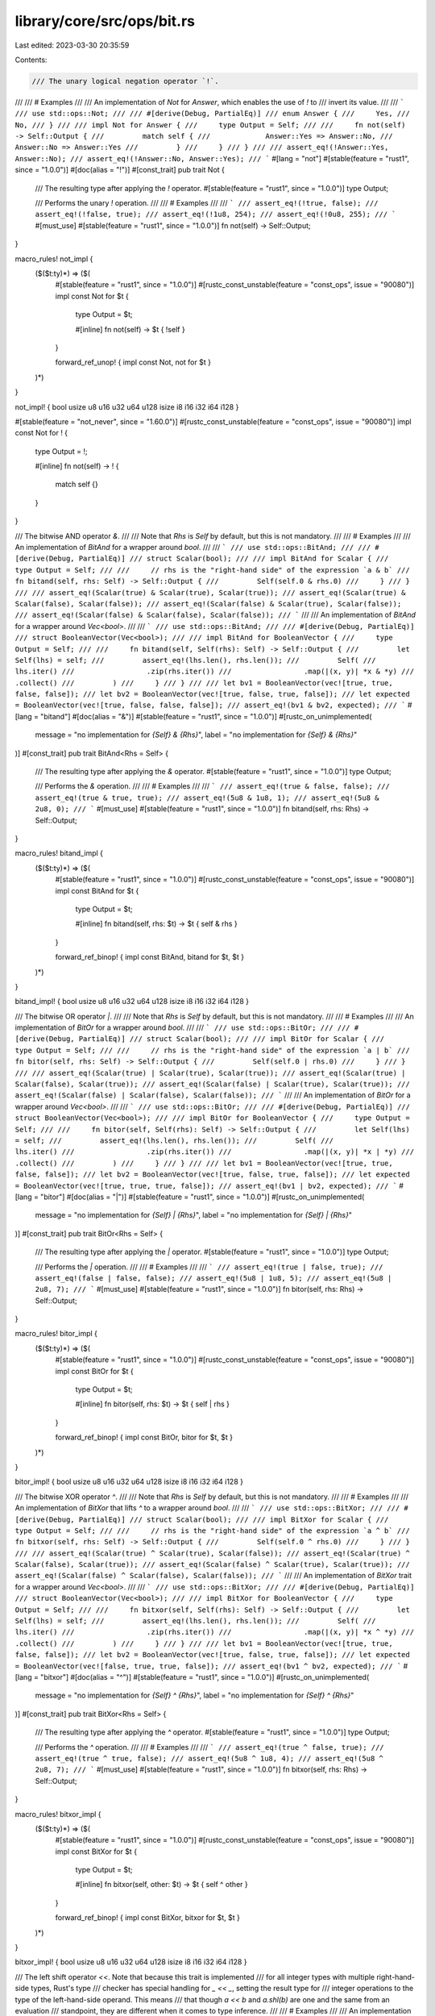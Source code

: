 library/core/src/ops/bit.rs
===========================

Last edited: 2023-03-30 20:35:59

Contents:

.. code-block:: rs

    /// The unary logical negation operator `!`.
///
/// # Examples
///
/// An implementation of `Not` for `Answer`, which enables the use of `!` to
/// invert its value.
///
/// ```
/// use std::ops::Not;
///
/// #[derive(Debug, PartialEq)]
/// enum Answer {
///     Yes,
///     No,
/// }
///
/// impl Not for Answer {
///     type Output = Self;
///
///     fn not(self) -> Self::Output {
///         match self {
///             Answer::Yes => Answer::No,
///             Answer::No => Answer::Yes
///         }
///     }
/// }
///
/// assert_eq!(!Answer::Yes, Answer::No);
/// assert_eq!(!Answer::No, Answer::Yes);
/// ```
#[lang = "not"]
#[stable(feature = "rust1", since = "1.0.0")]
#[doc(alias = "!")]
#[const_trait]
pub trait Not {
    /// The resulting type after applying the `!` operator.
    #[stable(feature = "rust1", since = "1.0.0")]
    type Output;

    /// Performs the unary `!` operation.
    ///
    /// # Examples
    ///
    /// ```
    /// assert_eq!(!true, false);
    /// assert_eq!(!false, true);
    /// assert_eq!(!1u8, 254);
    /// assert_eq!(!0u8, 255);
    /// ```
    #[must_use]
    #[stable(feature = "rust1", since = "1.0.0")]
    fn not(self) -> Self::Output;
}

macro_rules! not_impl {
    ($($t:ty)*) => ($(
        #[stable(feature = "rust1", since = "1.0.0")]
        #[rustc_const_unstable(feature = "const_ops", issue = "90080")]
        impl const Not for $t {
            type Output = $t;

            #[inline]
            fn not(self) -> $t { !self }
        }

        forward_ref_unop! { impl const Not, not for $t }
    )*)
}

not_impl! { bool usize u8 u16 u32 u64 u128 isize i8 i16 i32 i64 i128 }

#[stable(feature = "not_never", since = "1.60.0")]
#[rustc_const_unstable(feature = "const_ops", issue = "90080")]
impl const Not for ! {
    type Output = !;

    #[inline]
    fn not(self) -> ! {
        match self {}
    }
}

/// The bitwise AND operator `&`.
///
/// Note that `Rhs` is `Self` by default, but this is not mandatory.
///
/// # Examples
///
/// An implementation of `BitAnd` for a wrapper around `bool`.
///
/// ```
/// use std::ops::BitAnd;
///
/// #[derive(Debug, PartialEq)]
/// struct Scalar(bool);
///
/// impl BitAnd for Scalar {
///     type Output = Self;
///
///     // rhs is the "right-hand side" of the expression `a & b`
///     fn bitand(self, rhs: Self) -> Self::Output {
///         Self(self.0 & rhs.0)
///     }
/// }
///
/// assert_eq!(Scalar(true) & Scalar(true), Scalar(true));
/// assert_eq!(Scalar(true) & Scalar(false), Scalar(false));
/// assert_eq!(Scalar(false) & Scalar(true), Scalar(false));
/// assert_eq!(Scalar(false) & Scalar(false), Scalar(false));
/// ```
///
/// An implementation of `BitAnd` for a wrapper around `Vec<bool>`.
///
/// ```
/// use std::ops::BitAnd;
///
/// #[derive(Debug, PartialEq)]
/// struct BooleanVector(Vec<bool>);
///
/// impl BitAnd for BooleanVector {
///     type Output = Self;
///
///     fn bitand(self, Self(rhs): Self) -> Self::Output {
///         let Self(lhs) = self;
///         assert_eq!(lhs.len(), rhs.len());
///         Self(
///             lhs.iter()
///                 .zip(rhs.iter())
///                 .map(|(x, y)| *x & *y)
///                 .collect()
///         )
///     }
/// }
///
/// let bv1 = BooleanVector(vec![true, true, false, false]);
/// let bv2 = BooleanVector(vec![true, false, true, false]);
/// let expected = BooleanVector(vec![true, false, false, false]);
/// assert_eq!(bv1 & bv2, expected);
/// ```
#[lang = "bitand"]
#[doc(alias = "&")]
#[stable(feature = "rust1", since = "1.0.0")]
#[rustc_on_unimplemented(
    message = "no implementation for `{Self} & {Rhs}`",
    label = "no implementation for `{Self} & {Rhs}`"
)]
#[const_trait]
pub trait BitAnd<Rhs = Self> {
    /// The resulting type after applying the `&` operator.
    #[stable(feature = "rust1", since = "1.0.0")]
    type Output;

    /// Performs the `&` operation.
    ///
    /// # Examples
    ///
    /// ```
    /// assert_eq!(true & false, false);
    /// assert_eq!(true & true, true);
    /// assert_eq!(5u8 & 1u8, 1);
    /// assert_eq!(5u8 & 2u8, 0);
    /// ```
    #[must_use]
    #[stable(feature = "rust1", since = "1.0.0")]
    fn bitand(self, rhs: Rhs) -> Self::Output;
}

macro_rules! bitand_impl {
    ($($t:ty)*) => ($(
        #[stable(feature = "rust1", since = "1.0.0")]
        #[rustc_const_unstable(feature = "const_ops", issue = "90080")]
        impl const BitAnd for $t {
            type Output = $t;

            #[inline]
            fn bitand(self, rhs: $t) -> $t { self & rhs }
        }

        forward_ref_binop! { impl const BitAnd, bitand for $t, $t }
    )*)
}

bitand_impl! { bool usize u8 u16 u32 u64 u128 isize i8 i16 i32 i64 i128 }

/// The bitwise OR operator `|`.
///
/// Note that `Rhs` is `Self` by default, but this is not mandatory.
///
/// # Examples
///
/// An implementation of `BitOr` for a wrapper around `bool`.
///
/// ```
/// use std::ops::BitOr;
///
/// #[derive(Debug, PartialEq)]
/// struct Scalar(bool);
///
/// impl BitOr for Scalar {
///     type Output = Self;
///
///     // rhs is the "right-hand side" of the expression `a | b`
///     fn bitor(self, rhs: Self) -> Self::Output {
///         Self(self.0 | rhs.0)
///     }
/// }
///
/// assert_eq!(Scalar(true) | Scalar(true), Scalar(true));
/// assert_eq!(Scalar(true) | Scalar(false), Scalar(true));
/// assert_eq!(Scalar(false) | Scalar(true), Scalar(true));
/// assert_eq!(Scalar(false) | Scalar(false), Scalar(false));
/// ```
///
/// An implementation of `BitOr` for a wrapper around `Vec<bool>`.
///
/// ```
/// use std::ops::BitOr;
///
/// #[derive(Debug, PartialEq)]
/// struct BooleanVector(Vec<bool>);
///
/// impl BitOr for BooleanVector {
///     type Output = Self;
///
///     fn bitor(self, Self(rhs): Self) -> Self::Output {
///         let Self(lhs) = self;
///         assert_eq!(lhs.len(), rhs.len());
///         Self(
///             lhs.iter()
///                 .zip(rhs.iter())
///                 .map(|(x, y)| *x | *y)
///                 .collect()
///         )
///     }
/// }
///
/// let bv1 = BooleanVector(vec![true, true, false, false]);
/// let bv2 = BooleanVector(vec![true, false, true, false]);
/// let expected = BooleanVector(vec![true, true, true, false]);
/// assert_eq!(bv1 | bv2, expected);
/// ```
#[lang = "bitor"]
#[doc(alias = "|")]
#[stable(feature = "rust1", since = "1.0.0")]
#[rustc_on_unimplemented(
    message = "no implementation for `{Self} | {Rhs}`",
    label = "no implementation for `{Self} | {Rhs}`"
)]
#[const_trait]
pub trait BitOr<Rhs = Self> {
    /// The resulting type after applying the `|` operator.
    #[stable(feature = "rust1", since = "1.0.0")]
    type Output;

    /// Performs the `|` operation.
    ///
    /// # Examples
    ///
    /// ```
    /// assert_eq!(true | false, true);
    /// assert_eq!(false | false, false);
    /// assert_eq!(5u8 | 1u8, 5);
    /// assert_eq!(5u8 | 2u8, 7);
    /// ```
    #[must_use]
    #[stable(feature = "rust1", since = "1.0.0")]
    fn bitor(self, rhs: Rhs) -> Self::Output;
}

macro_rules! bitor_impl {
    ($($t:ty)*) => ($(
        #[stable(feature = "rust1", since = "1.0.0")]
        #[rustc_const_unstable(feature = "const_ops", issue = "90080")]
        impl const BitOr for $t {
            type Output = $t;

            #[inline]
            fn bitor(self, rhs: $t) -> $t { self | rhs }
        }

        forward_ref_binop! { impl const BitOr, bitor for $t, $t }
    )*)
}

bitor_impl! { bool usize u8 u16 u32 u64 u128 isize i8 i16 i32 i64 i128 }

/// The bitwise XOR operator `^`.
///
/// Note that `Rhs` is `Self` by default, but this is not mandatory.
///
/// # Examples
///
/// An implementation of `BitXor` that lifts `^` to a wrapper around `bool`.
///
/// ```
/// use std::ops::BitXor;
///
/// #[derive(Debug, PartialEq)]
/// struct Scalar(bool);
///
/// impl BitXor for Scalar {
///     type Output = Self;
///
///     // rhs is the "right-hand side" of the expression `a ^ b`
///     fn bitxor(self, rhs: Self) -> Self::Output {
///         Self(self.0 ^ rhs.0)
///     }
/// }
///
/// assert_eq!(Scalar(true) ^ Scalar(true), Scalar(false));
/// assert_eq!(Scalar(true) ^ Scalar(false), Scalar(true));
/// assert_eq!(Scalar(false) ^ Scalar(true), Scalar(true));
/// assert_eq!(Scalar(false) ^ Scalar(false), Scalar(false));
/// ```
///
/// An implementation of `BitXor` trait for a wrapper around `Vec<bool>`.
///
/// ```
/// use std::ops::BitXor;
///
/// #[derive(Debug, PartialEq)]
/// struct BooleanVector(Vec<bool>);
///
/// impl BitXor for BooleanVector {
///     type Output = Self;
///
///     fn bitxor(self, Self(rhs): Self) -> Self::Output {
///         let Self(lhs) = self;
///         assert_eq!(lhs.len(), rhs.len());
///         Self(
///             lhs.iter()
///                 .zip(rhs.iter())
///                 .map(|(x, y)| *x ^ *y)
///                 .collect()
///         )
///     }
/// }
///
/// let bv1 = BooleanVector(vec![true, true, false, false]);
/// let bv2 = BooleanVector(vec![true, false, true, false]);
/// let expected = BooleanVector(vec![false, true, true, false]);
/// assert_eq!(bv1 ^ bv2, expected);
/// ```
#[lang = "bitxor"]
#[doc(alias = "^")]
#[stable(feature = "rust1", since = "1.0.0")]
#[rustc_on_unimplemented(
    message = "no implementation for `{Self} ^ {Rhs}`",
    label = "no implementation for `{Self} ^ {Rhs}`"
)]
#[const_trait]
pub trait BitXor<Rhs = Self> {
    /// The resulting type after applying the `^` operator.
    #[stable(feature = "rust1", since = "1.0.0")]
    type Output;

    /// Performs the `^` operation.
    ///
    /// # Examples
    ///
    /// ```
    /// assert_eq!(true ^ false, true);
    /// assert_eq!(true ^ true, false);
    /// assert_eq!(5u8 ^ 1u8, 4);
    /// assert_eq!(5u8 ^ 2u8, 7);
    /// ```
    #[must_use]
    #[stable(feature = "rust1", since = "1.0.0")]
    fn bitxor(self, rhs: Rhs) -> Self::Output;
}

macro_rules! bitxor_impl {
    ($($t:ty)*) => ($(
        #[stable(feature = "rust1", since = "1.0.0")]
        #[rustc_const_unstable(feature = "const_ops", issue = "90080")]
        impl const BitXor for $t {
            type Output = $t;

            #[inline]
            fn bitxor(self, other: $t) -> $t { self ^ other }
        }

        forward_ref_binop! { impl const BitXor, bitxor for $t, $t }
    )*)
}

bitxor_impl! { bool usize u8 u16 u32 u64 u128 isize i8 i16 i32 i64 i128 }

/// The left shift operator `<<`. Note that because this trait is implemented
/// for all integer types with multiple right-hand-side types, Rust's type
/// checker has special handling for `_ << _`, setting the result type for
/// integer operations to the type of the left-hand-side operand. This means
/// that though `a << b` and `a.shl(b)` are one and the same from an evaluation
/// standpoint, they are different when it comes to type inference.
///
/// # Examples
///
/// An implementation of `Shl` that lifts the `<<` operation on integers to a
/// wrapper around `usize`.
///
/// ```
/// use std::ops::Shl;
///
/// #[derive(PartialEq, Debug)]
/// struct Scalar(usize);
///
/// impl Shl<Scalar> for Scalar {
///     type Output = Self;
///
///     fn shl(self, Self(rhs): Self) -> Self::Output {
///         let Self(lhs) = self;
///         Self(lhs << rhs)
///     }
/// }
///
/// assert_eq!(Scalar(4) << Scalar(2), Scalar(16));
/// ```
///
/// An implementation of `Shl` that spins a vector leftward by a given amount.
///
/// ```
/// use std::ops::Shl;
///
/// #[derive(PartialEq, Debug)]
/// struct SpinVector<T: Clone> {
///     vec: Vec<T>,
/// }
///
/// impl<T: Clone> Shl<usize> for SpinVector<T> {
///     type Output = Self;
///
///     fn shl(self, rhs: usize) -> Self::Output {
///         // Rotate the vector by `rhs` places.
///         let (a, b) = self.vec.split_at(rhs);
///         let mut spun_vector = vec![];
///         spun_vector.extend_from_slice(b);
///         spun_vector.extend_from_slice(a);
///         Self { vec: spun_vector }
///     }
/// }
///
/// assert_eq!(SpinVector { vec: vec![0, 1, 2, 3, 4] } << 2,
///            SpinVector { vec: vec![2, 3, 4, 0, 1] });
/// ```
#[lang = "shl"]
#[doc(alias = "<<")]
#[stable(feature = "rust1", since = "1.0.0")]
#[rustc_on_unimplemented(
    message = "no implementation for `{Self} << {Rhs}`",
    label = "no implementation for `{Self} << {Rhs}`"
)]
#[const_trait]
pub trait Shl<Rhs = Self> {
    /// The resulting type after applying the `<<` operator.
    #[stable(feature = "rust1", since = "1.0.0")]
    type Output;

    /// Performs the `<<` operation.
    ///
    /// # Examples
    ///
    /// ```
    /// assert_eq!(5u8 << 1, 10);
    /// assert_eq!(1u8 << 1, 2);
    /// ```
    #[must_use]
    #[stable(feature = "rust1", since = "1.0.0")]
    fn shl(self, rhs: Rhs) -> Self::Output;
}

macro_rules! shl_impl {
    ($t:ty, $f:ty) => {
        #[stable(feature = "rust1", since = "1.0.0")]
        #[rustc_const_unstable(feature = "const_ops", issue = "90080")]
        impl const Shl<$f> for $t {
            type Output = $t;

            #[inline]
            #[rustc_inherit_overflow_checks]
            fn shl(self, other: $f) -> $t {
                self << other
            }
        }

        forward_ref_binop! { impl const Shl, shl for $t, $f }
    };
}

macro_rules! shl_impl_all {
    ($($t:ty)*) => ($(
        shl_impl! { $t, u8 }
        shl_impl! { $t, u16 }
        shl_impl! { $t, u32 }
        shl_impl! { $t, u64 }
        shl_impl! { $t, u128 }
        shl_impl! { $t, usize }

        shl_impl! { $t, i8 }
        shl_impl! { $t, i16 }
        shl_impl! { $t, i32 }
        shl_impl! { $t, i64 }
        shl_impl! { $t, i128 }
        shl_impl! { $t, isize }
    )*)
}

shl_impl_all! { u8 u16 u32 u64 u128 usize i8 i16 i32 i64 isize i128 }

/// The right shift operator `>>`. Note that because this trait is implemented
/// for all integer types with multiple right-hand-side types, Rust's type
/// checker has special handling for `_ >> _`, setting the result type for
/// integer operations to the type of the left-hand-side operand. This means
/// that though `a >> b` and `a.shr(b)` are one and the same from an evaluation
/// standpoint, they are different when it comes to type inference.
///
/// # Examples
///
/// An implementation of `Shr` that lifts the `>>` operation on integers to a
/// wrapper around `usize`.
///
/// ```
/// use std::ops::Shr;
///
/// #[derive(PartialEq, Debug)]
/// struct Scalar(usize);
///
/// impl Shr<Scalar> for Scalar {
///     type Output = Self;
///
///     fn shr(self, Self(rhs): Self) -> Self::Output {
///         let Self(lhs) = self;
///         Self(lhs >> rhs)
///     }
/// }
///
/// assert_eq!(Scalar(16) >> Scalar(2), Scalar(4));
/// ```
///
/// An implementation of `Shr` that spins a vector rightward by a given amount.
///
/// ```
/// use std::ops::Shr;
///
/// #[derive(PartialEq, Debug)]
/// struct SpinVector<T: Clone> {
///     vec: Vec<T>,
/// }
///
/// impl<T: Clone> Shr<usize> for SpinVector<T> {
///     type Output = Self;
///
///     fn shr(self, rhs: usize) -> Self::Output {
///         // Rotate the vector by `rhs` places.
///         let (a, b) = self.vec.split_at(self.vec.len() - rhs);
///         let mut spun_vector = vec![];
///         spun_vector.extend_from_slice(b);
///         spun_vector.extend_from_slice(a);
///         Self { vec: spun_vector }
///     }
/// }
///
/// assert_eq!(SpinVector { vec: vec![0, 1, 2, 3, 4] } >> 2,
///            SpinVector { vec: vec![3, 4, 0, 1, 2] });
/// ```
#[lang = "shr"]
#[doc(alias = ">>")]
#[stable(feature = "rust1", since = "1.0.0")]
#[rustc_on_unimplemented(
    message = "no implementation for `{Self} >> {Rhs}`",
    label = "no implementation for `{Self} >> {Rhs}`"
)]
#[const_trait]
pub trait Shr<Rhs = Self> {
    /// The resulting type after applying the `>>` operator.
    #[stable(feature = "rust1", since = "1.0.0")]
    type Output;

    /// Performs the `>>` operation.
    ///
    /// # Examples
    ///
    /// ```
    /// assert_eq!(5u8 >> 1, 2);
    /// assert_eq!(2u8 >> 1, 1);
    /// ```
    #[must_use]
    #[stable(feature = "rust1", since = "1.0.0")]
    fn shr(self, rhs: Rhs) -> Self::Output;
}

macro_rules! shr_impl {
    ($t:ty, $f:ty) => {
        #[stable(feature = "rust1", since = "1.0.0")]
        #[rustc_const_unstable(feature = "const_ops", issue = "90080")]
        impl const Shr<$f> for $t {
            type Output = $t;

            #[inline]
            #[rustc_inherit_overflow_checks]
            fn shr(self, other: $f) -> $t {
                self >> other
            }
        }

        forward_ref_binop! { impl const Shr, shr for $t, $f }
    };
}

macro_rules! shr_impl_all {
    ($($t:ty)*) => ($(
        shr_impl! { $t, u8 }
        shr_impl! { $t, u16 }
        shr_impl! { $t, u32 }
        shr_impl! { $t, u64 }
        shr_impl! { $t, u128 }
        shr_impl! { $t, usize }

        shr_impl! { $t, i8 }
        shr_impl! { $t, i16 }
        shr_impl! { $t, i32 }
        shr_impl! { $t, i64 }
        shr_impl! { $t, i128 }
        shr_impl! { $t, isize }
    )*)
}

shr_impl_all! { u8 u16 u32 u64 u128 usize i8 i16 i32 i64 i128 isize }

/// The bitwise AND assignment operator `&=`.
///
/// # Examples
///
/// An implementation of `BitAndAssign` that lifts the `&=` operator to a
/// wrapper around `bool`.
///
/// ```
/// use std::ops::BitAndAssign;
///
/// #[derive(Debug, PartialEq)]
/// struct Scalar(bool);
///
/// impl BitAndAssign for Scalar {
///     // rhs is the "right-hand side" of the expression `a &= b`
///     fn bitand_assign(&mut self, rhs: Self) {
///         *self = Self(self.0 & rhs.0)
///     }
/// }
///
/// let mut scalar = Scalar(true);
/// scalar &= Scalar(true);
/// assert_eq!(scalar, Scalar(true));
///
/// let mut scalar = Scalar(true);
/// scalar &= Scalar(false);
/// assert_eq!(scalar, Scalar(false));
///
/// let mut scalar = Scalar(false);
/// scalar &= Scalar(true);
/// assert_eq!(scalar, Scalar(false));
///
/// let mut scalar = Scalar(false);
/// scalar &= Scalar(false);
/// assert_eq!(scalar, Scalar(false));
/// ```
///
/// Here, the `BitAndAssign` trait is implemented for a wrapper around
/// `Vec<bool>`.
///
/// ```
/// use std::ops::BitAndAssign;
///
/// #[derive(Debug, PartialEq)]
/// struct BooleanVector(Vec<bool>);
///
/// impl BitAndAssign for BooleanVector {
///     // `rhs` is the "right-hand side" of the expression `a &= b`.
///     fn bitand_assign(&mut self, rhs: Self) {
///         assert_eq!(self.0.len(), rhs.0.len());
///         *self = Self(
///             self.0
///                 .iter()
///                 .zip(rhs.0.iter())
///                 .map(|(x, y)| *x & *y)
///                 .collect()
///         );
///     }
/// }
///
/// let mut bv = BooleanVector(vec![true, true, false, false]);
/// bv &= BooleanVector(vec![true, false, true, false]);
/// let expected = BooleanVector(vec![true, false, false, false]);
/// assert_eq!(bv, expected);
/// ```
#[lang = "bitand_assign"]
#[doc(alias = "&=")]
#[stable(feature = "op_assign_traits", since = "1.8.0")]
#[rustc_on_unimplemented(
    message = "no implementation for `{Self} &= {Rhs}`",
    label = "no implementation for `{Self} &= {Rhs}`"
)]
#[const_trait]
pub trait BitAndAssign<Rhs = Self> {
    /// Performs the `&=` operation.
    ///
    /// # Examples
    ///
    /// ```
    /// let mut x = true;
    /// x &= false;
    /// assert_eq!(x, false);
    ///
    /// let mut x = true;
    /// x &= true;
    /// assert_eq!(x, true);
    ///
    /// let mut x: u8 = 5;
    /// x &= 1;
    /// assert_eq!(x, 1);
    ///
    /// let mut x: u8 = 5;
    /// x &= 2;
    /// assert_eq!(x, 0);
    /// ```
    #[stable(feature = "op_assign_traits", since = "1.8.0")]
    fn bitand_assign(&mut self, rhs: Rhs);
}

macro_rules! bitand_assign_impl {
    ($($t:ty)+) => ($(
        #[stable(feature = "op_assign_traits", since = "1.8.0")]
        #[rustc_const_unstable(feature = "const_ops", issue = "90080")]
        impl const BitAndAssign for $t {
            #[inline]
            fn bitand_assign(&mut self, other: $t) { *self &= other }
        }

        forward_ref_op_assign! { impl const BitAndAssign, bitand_assign for $t, $t }
    )+)
}

bitand_assign_impl! { bool usize u8 u16 u32 u64 u128 isize i8 i16 i32 i64 i128 }

/// The bitwise OR assignment operator `|=`.
///
/// # Examples
///
/// ```
/// use std::ops::BitOrAssign;
///
/// #[derive(Debug, PartialEq)]
/// struct PersonalPreferences {
///     likes_cats: bool,
///     likes_dogs: bool,
/// }
///
/// impl BitOrAssign for PersonalPreferences {
///     fn bitor_assign(&mut self, rhs: Self) {
///         self.likes_cats |= rhs.likes_cats;
///         self.likes_dogs |= rhs.likes_dogs;
///     }
/// }
///
/// let mut prefs = PersonalPreferences { likes_cats: true, likes_dogs: false };
/// prefs |= PersonalPreferences { likes_cats: false, likes_dogs: true };
/// assert_eq!(prefs, PersonalPreferences { likes_cats: true, likes_dogs: true });
/// ```
#[lang = "bitor_assign"]
#[doc(alias = "|=")]
#[stable(feature = "op_assign_traits", since = "1.8.0")]
#[rustc_on_unimplemented(
    message = "no implementation for `{Self} |= {Rhs}`",
    label = "no implementation for `{Self} |= {Rhs}`"
)]
#[const_trait]
pub trait BitOrAssign<Rhs = Self> {
    /// Performs the `|=` operation.
    ///
    /// # Examples
    ///
    /// ```
    /// let mut x = true;
    /// x |= false;
    /// assert_eq!(x, true);
    ///
    /// let mut x = false;
    /// x |= false;
    /// assert_eq!(x, false);
    ///
    /// let mut x: u8 = 5;
    /// x |= 1;
    /// assert_eq!(x, 5);
    ///
    /// let mut x: u8 = 5;
    /// x |= 2;
    /// assert_eq!(x, 7);
    /// ```
    #[stable(feature = "op_assign_traits", since = "1.8.0")]
    fn bitor_assign(&mut self, rhs: Rhs);
}

macro_rules! bitor_assign_impl {
    ($($t:ty)+) => ($(
        #[stable(feature = "op_assign_traits", since = "1.8.0")]
        #[rustc_const_unstable(feature = "const_ops", issue = "90080")]
        impl const BitOrAssign for $t {
            #[inline]
            fn bitor_assign(&mut self, other: $t) { *self |= other }
        }

        forward_ref_op_assign! { impl const BitOrAssign, bitor_assign for $t, $t }
    )+)
}

bitor_assign_impl! { bool usize u8 u16 u32 u64 u128 isize i8 i16 i32 i64 i128 }

/// The bitwise XOR assignment operator `^=`.
///
/// # Examples
///
/// ```
/// use std::ops::BitXorAssign;
///
/// #[derive(Debug, PartialEq)]
/// struct Personality {
///     has_soul: bool,
///     likes_knitting: bool,
/// }
///
/// impl BitXorAssign for Personality {
///     fn bitxor_assign(&mut self, rhs: Self) {
///         self.has_soul ^= rhs.has_soul;
///         self.likes_knitting ^= rhs.likes_knitting;
///     }
/// }
///
/// let mut personality = Personality { has_soul: false, likes_knitting: true };
/// personality ^= Personality { has_soul: true, likes_knitting: true };
/// assert_eq!(personality, Personality { has_soul: true, likes_knitting: false});
/// ```
#[lang = "bitxor_assign"]
#[doc(alias = "^=")]
#[stable(feature = "op_assign_traits", since = "1.8.0")]
#[rustc_on_unimplemented(
    message = "no implementation for `{Self} ^= {Rhs}`",
    label = "no implementation for `{Self} ^= {Rhs}`"
)]
#[const_trait]
pub trait BitXorAssign<Rhs = Self> {
    /// Performs the `^=` operation.
    ///
    /// # Examples
    ///
    /// ```
    /// let mut x = true;
    /// x ^= false;
    /// assert_eq!(x, true);
    ///
    /// let mut x = true;
    /// x ^= true;
    /// assert_eq!(x, false);
    ///
    /// let mut x: u8 = 5;
    /// x ^= 1;
    /// assert_eq!(x, 4);
    ///
    /// let mut x: u8 = 5;
    /// x ^= 2;
    /// assert_eq!(x, 7);
    /// ```
    #[stable(feature = "op_assign_traits", since = "1.8.0")]
    fn bitxor_assign(&mut self, rhs: Rhs);
}

macro_rules! bitxor_assign_impl {
    ($($t:ty)+) => ($(
        #[stable(feature = "op_assign_traits", since = "1.8.0")]
        #[rustc_const_unstable(feature = "const_ops", issue = "90080")]
        impl const BitXorAssign for $t {
            #[inline]
            fn bitxor_assign(&mut self, other: $t) { *self ^= other }
        }

        forward_ref_op_assign! { impl const BitXorAssign, bitxor_assign for $t, $t }
    )+)
}

bitxor_assign_impl! { bool usize u8 u16 u32 u64 u128 isize i8 i16 i32 i64 i128 }

/// The left shift assignment operator `<<=`.
///
/// # Examples
///
/// An implementation of `ShlAssign` for a wrapper around `usize`.
///
/// ```
/// use std::ops::ShlAssign;
///
/// #[derive(Debug, PartialEq)]
/// struct Scalar(usize);
///
/// impl ShlAssign<usize> for Scalar {
///     fn shl_assign(&mut self, rhs: usize) {
///         self.0 <<= rhs;
///     }
/// }
///
/// let mut scalar = Scalar(4);
/// scalar <<= 2;
/// assert_eq!(scalar, Scalar(16));
/// ```
#[lang = "shl_assign"]
#[doc(alias = "<<=")]
#[stable(feature = "op_assign_traits", since = "1.8.0")]
#[rustc_on_unimplemented(
    message = "no implementation for `{Self} <<= {Rhs}`",
    label = "no implementation for `{Self} <<= {Rhs}`"
)]
#[const_trait]
pub trait ShlAssign<Rhs = Self> {
    /// Performs the `<<=` operation.
    ///
    /// # Examples
    ///
    /// ```
    /// let mut x: u8 = 5;
    /// x <<= 1;
    /// assert_eq!(x, 10);
    ///
    /// let mut x: u8 = 1;
    /// x <<= 1;
    /// assert_eq!(x, 2);
    /// ```
    #[stable(feature = "op_assign_traits", since = "1.8.0")]
    fn shl_assign(&mut self, rhs: Rhs);
}

macro_rules! shl_assign_impl {
    ($t:ty, $f:ty) => {
        #[stable(feature = "op_assign_traits", since = "1.8.0")]
        #[rustc_const_unstable(feature = "const_ops", issue = "90080")]
        impl const ShlAssign<$f> for $t {
            #[inline]
            #[rustc_inherit_overflow_checks]
            fn shl_assign(&mut self, other: $f) {
                *self <<= other
            }
        }

        forward_ref_op_assign! { impl const ShlAssign, shl_assign for $t, $f }
    };
}

macro_rules! shl_assign_impl_all {
    ($($t:ty)*) => ($(
        shl_assign_impl! { $t, u8 }
        shl_assign_impl! { $t, u16 }
        shl_assign_impl! { $t, u32 }
        shl_assign_impl! { $t, u64 }
        shl_assign_impl! { $t, u128 }
        shl_assign_impl! { $t, usize }

        shl_assign_impl! { $t, i8 }
        shl_assign_impl! { $t, i16 }
        shl_assign_impl! { $t, i32 }
        shl_assign_impl! { $t, i64 }
        shl_assign_impl! { $t, i128 }
        shl_assign_impl! { $t, isize }
    )*)
}

shl_assign_impl_all! { u8 u16 u32 u64 u128 usize i8 i16 i32 i64 i128 isize }

/// The right shift assignment operator `>>=`.
///
/// # Examples
///
/// An implementation of `ShrAssign` for a wrapper around `usize`.
///
/// ```
/// use std::ops::ShrAssign;
///
/// #[derive(Debug, PartialEq)]
/// struct Scalar(usize);
///
/// impl ShrAssign<usize> for Scalar {
///     fn shr_assign(&mut self, rhs: usize) {
///         self.0 >>= rhs;
///     }
/// }
///
/// let mut scalar = Scalar(16);
/// scalar >>= 2;
/// assert_eq!(scalar, Scalar(4));
/// ```
#[lang = "shr_assign"]
#[doc(alias = ">>=")]
#[stable(feature = "op_assign_traits", since = "1.8.0")]
#[rustc_on_unimplemented(
    message = "no implementation for `{Self} >>= {Rhs}`",
    label = "no implementation for `{Self} >>= {Rhs}`"
)]
#[const_trait]
pub trait ShrAssign<Rhs = Self> {
    /// Performs the `>>=` operation.
    ///
    /// # Examples
    ///
    /// ```
    /// let mut x: u8 = 5;
    /// x >>= 1;
    /// assert_eq!(x, 2);
    ///
    /// let mut x: u8 = 2;
    /// x >>= 1;
    /// assert_eq!(x, 1);
    /// ```
    #[stable(feature = "op_assign_traits", since = "1.8.0")]
    fn shr_assign(&mut self, rhs: Rhs);
}

macro_rules! shr_assign_impl {
    ($t:ty, $f:ty) => {
        #[stable(feature = "op_assign_traits", since = "1.8.0")]
        #[rustc_const_unstable(feature = "const_ops", issue = "90080")]
        impl const ShrAssign<$f> for $t {
            #[inline]
            #[rustc_inherit_overflow_checks]
            fn shr_assign(&mut self, other: $f) {
                *self >>= other
            }
        }

        forward_ref_op_assign! { impl const ShrAssign, shr_assign for $t, $f }
    };
}

macro_rules! shr_assign_impl_all {
    ($($t:ty)*) => ($(
        shr_assign_impl! { $t, u8 }
        shr_assign_impl! { $t, u16 }
        shr_assign_impl! { $t, u32 }
        shr_assign_impl! { $t, u64 }
        shr_assign_impl! { $t, u128 }
        shr_assign_impl! { $t, usize }

        shr_assign_impl! { $t, i8 }
        shr_assign_impl! { $t, i16 }
        shr_assign_impl! { $t, i32 }
        shr_assign_impl! { $t, i64 }
        shr_assign_impl! { $t, i128 }
        shr_assign_impl! { $t, isize }
    )*)
}

shr_assign_impl_all! { u8 u16 u32 u64 u128 usize i8 i16 i32 i64 i128 isize }


